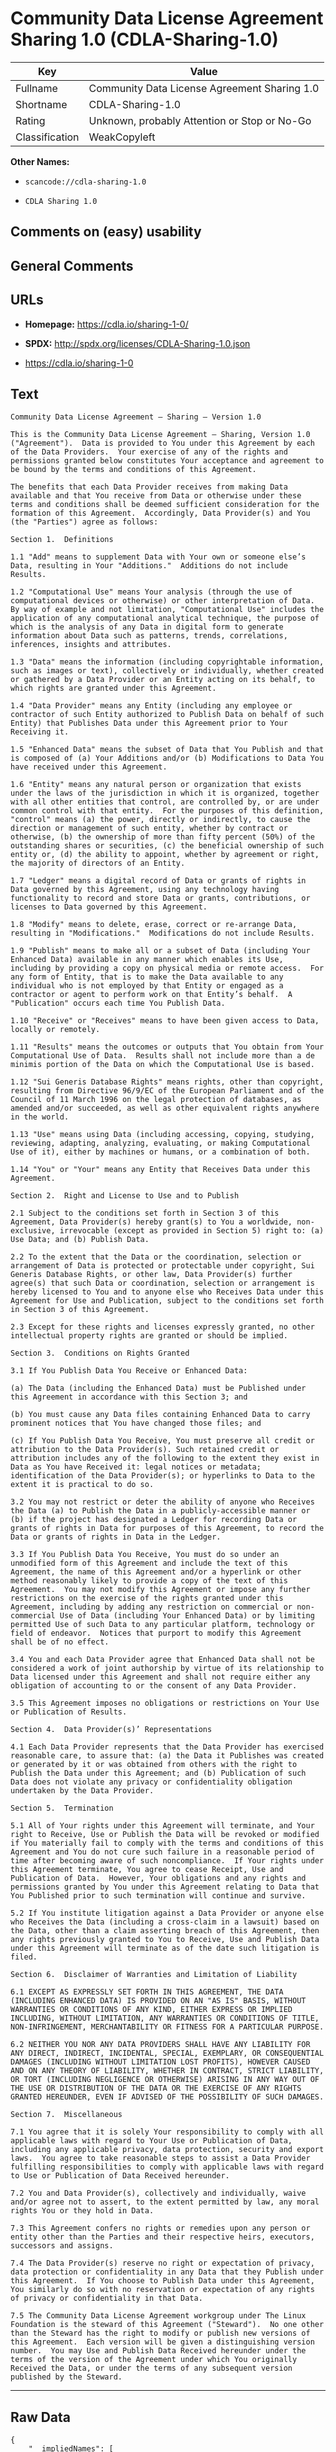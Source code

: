 * Community Data License Agreement Sharing 1.0 (CDLA-Sharing-1.0)

| Key              | Value                                          |
|------------------+------------------------------------------------|
| Fullname         | Community Data License Agreement Sharing 1.0   |
| Shortname        | CDLA-Sharing-1.0                               |
| Rating           | Unknown, probably Attention or Stop or No-Go   |
| Classification   | WeakCopyleft                                   |

*Other Names:*

- =scancode://cdla-sharing-1.0=

- =CDLA Sharing 1.0=

** Comments on (easy) usability

** General Comments

** URLs

- *Homepage:* https://cdla.io/sharing-1-0/

- *SPDX:* http://spdx.org/licenses/CDLA-Sharing-1.0.json

- https://cdla.io/sharing-1-0

** Text

#+BEGIN_EXAMPLE
  Community Data License Agreement – Sharing – Version 1.0

  This is the Community Data License Agreement – Sharing, Version 1.0 ("Agreement").  Data is provided to You under this Agreement by each of the Data Providers.  Your exercise of any of the rights and permissions granted below constitutes Your acceptance and agreement to be bound by the terms and conditions of this Agreement.

  The benefits that each Data Provider receives from making Data available and that You receive from Data or otherwise under these terms and conditions shall be deemed sufficient consideration for the formation of this Agreement.  Accordingly, Data Provider(s) and You (the "Parties") agree as follows:

  Section 1.  Definitions

  1.1 "Add" means to supplement Data with Your own or someone else’s Data, resulting in Your "Additions."  Additions do not include Results.

  1.2 "Computational Use" means Your analysis (through the use of computational devices or otherwise) or other interpretation of Data.  By way of example and not limitation, "Computational Use" includes the application of any computational analytical technique, the purpose of which is the analysis of any Data in digital form to generate information about Data such as patterns, trends, correlations, inferences, insights and attributes.

  1.3 "Data" means the information (including copyrightable information, such as images or text), collectively or individually, whether created or gathered by a Data Provider or an Entity acting on its behalf, to which rights are granted under this Agreement.

  1.4 "Data Provider" means any Entity (including any employee or contractor of such Entity authorized to Publish Data on behalf of such Entity) that Publishes Data under this Agreement prior to Your Receiving it.

  1.5 "Enhanced Data" means the subset of Data that You Publish and that is composed of (a) Your Additions and/or (b) Modifications to Data You have received under this Agreement.

  1.6 "Entity" means any natural person or organization that exists under the laws of the jurisdiction in which it is organized, together with all other entities that control, are controlled by, or are under common control with that entity.  For the purposes of this definition, "control" means (a) the power, directly or indirectly, to cause the direction or management of such entity, whether by contract or otherwise, (b) the ownership of more than fifty percent (50%) of the outstanding shares or securities, (c) the beneficial ownership of such entity or, (d) the ability to appoint, whether by agreement or right, the majority of directors of an Entity.

  1.7 "Ledger" means a digital record of Data or grants of rights in Data governed by this Agreement, using any technology having functionality to record and store Data or grants, contributions, or licenses to Data governed by this Agreement.

  1.8 "Modify" means to delete, erase, correct or re-arrange Data, resulting in "Modifications."  Modifications do not include Results.

  1.9 "Publish" means to make all or a subset of Data (including Your Enhanced Data) available in any manner which enables its Use, including by providing a copy on physical media or remote access.  For any form of Entity, that is to make the Data available to any individual who is not employed by that Entity or engaged as a contractor or agent to perform work on that Entity’s behalf.  A "Publication" occurs each time You Publish Data.

  1.10 "Receive" or "Receives" means to have been given access to Data, locally or remotely.

  1.11 "Results" means the outcomes or outputs that You obtain from Your Computational Use of Data.  Results shall not include more than a de minimis portion of the Data on which the Computational Use is based.

  1.12 "Sui Generis Database Rights" means rights, other than copyright, resulting from Directive 96/9/EC of the European Parliament and of the Council of 11 March 1996 on the legal protection of databases, as amended and/or succeeded, as well as other equivalent rights anywhere in the world.

  1.13 "Use" means using Data (including accessing, copying, studying, reviewing, adapting, analyzing, evaluating, or making Computational Use of it), either by machines or humans, or a combination of both.

  1.14 "You" or "Your" means any Entity that Receives Data under this Agreement.

  Section 2.  Right and License to Use and to Publish

  2.1 Subject to the conditions set forth in Section 3 of this Agreement, Data Provider(s) hereby grant(s) to You a worldwide, non-exclusive, irrevocable (except as provided in Section 5) right to: (a) Use Data; and (b) Publish Data.

  2.2 To the extent that the Data or the coordination, selection or arrangement of Data is protected or protectable under copyright, Sui Generis Database Rights, or other law, Data Provider(s) further agree(s) that such Data or coordination, selection or arrangement is hereby licensed to You and to anyone else who Receives Data under this Agreement for Use and Publication, subject to the conditions set forth in Section 3 of this Agreement.

  2.3 Except for these rights and licenses expressly granted, no other intellectual property rights are granted or should be implied.

  Section 3.  Conditions on Rights Granted

  3.1 If You Publish Data You Receive or Enhanced Data:

  (a) The Data (including the Enhanced Data) must be Published under this Agreement in accordance with this Section 3; and

  (b) You must cause any Data files containing Enhanced Data to carry prominent notices that You have changed those files; and

  (c) If You Publish Data You Receive, You must preserve all credit or attribution to the Data Provider(s). Such retained credit or attribution includes any of the following to the extent they exist in Data as You have Received it: legal notices or metadata; identification of the Data Provider(s); or hyperlinks to Data to the extent it is practical to do so.

  3.2 You may not restrict or deter the ability of anyone who Receives the Data (a) to Publish the Data in a publicly-accessible manner or (b) if the project has designated a Ledger for recording Data or grants of rights in Data for purposes of this Agreement, to record the Data or grants of rights in Data in the Ledger.

  3.3 If You Publish Data You Receive, You must do so under an unmodified form of this Agreement and include the text of this Agreement, the name of this Agreement and/or a hyperlink or other method reasonably likely to provide a copy of the text of this Agreement.  You may not modify this Agreement or impose any further restrictions on the exercise of the rights granted under this Agreement, including by adding any restriction on commercial or non-commercial Use of Data (including Your Enhanced Data) or by limiting permitted Use of such Data to any particular platform, technology or field of endeavor.  Notices that purport to modify this Agreement shall be of no effect.

  3.4 You and each Data Provider agree that Enhanced Data shall not be considered a work of joint authorship by virtue of its relationship to Data licensed under this Agreement and shall not require either any obligation of accounting to or the consent of any Data Provider.

  3.5 This Agreement imposes no obligations or restrictions on Your Use or Publication of Results.

  Section 4.  Data Provider(s)’ Representations

  4.1 Each Data Provider represents that the Data Provider has exercised reasonable care, to assure that: (a) the Data it Publishes was created or generated by it or was obtained from others with the right to Publish the Data under this Agreement; and (b) Publication of such Data does not violate any privacy or confidentiality obligation undertaken by the Data Provider.

  Section 5.  Termination

  5.1 All of Your rights under this Agreement will terminate, and Your right to Receive, Use or Publish the Data will be revoked or modified if You materially fail to comply with the terms and conditions of this Agreement and You do not cure such failure in a reasonable period of time after becoming aware of such noncompliance.  If Your rights under this Agreement terminate, You agree to cease Receipt, Use and Publication of Data.  However, Your obligations and any rights and permissions granted by You under this Agreement relating to Data that You Published prior to such termination will continue and survive.

  5.2 If You institute litigation against a Data Provider or anyone else who Receives the Data (including a cross-claim in a lawsuit) based on the Data, other than a claim asserting breach of this Agreement, then any rights previously granted to You to Receive, Use and Publish Data under this Agreement will terminate as of the date such litigation is filed.

  Section 6.  Disclaimer of Warranties and Limitation of Liability

  6.1 EXCEPT AS EXPRESSLY SET FORTH IN THIS AGREEMENT, THE DATA (INCLUDING ENHANCED DATA) IS PROVIDED ON AN "AS IS" BASIS, WITHOUT WARRANTIES OR CONDITIONS OF ANY KIND, EITHER EXPRESS OR IMPLIED INCLUDING, WITHOUT LIMITATION, ANY WARRANTIES OR CONDITIONS OF TITLE, NON-INFRINGEMENT, MERCHANTABILITY OR FITNESS FOR A PARTICULAR PURPOSE.

  6.2 NEITHER YOU NOR ANY DATA PROVIDERS SHALL HAVE ANY LIABILITY FOR ANY DIRECT, INDIRECT, INCIDENTAL, SPECIAL, EXEMPLARY, OR CONSEQUENTIAL DAMAGES (INCLUDING WITHOUT LIMITATION LOST PROFITS), HOWEVER CAUSED AND ON ANY THEORY OF LIABILITY, WHETHER IN CONTRACT, STRICT LIABILITY, OR TORT (INCLUDING NEGLIGENCE OR OTHERWISE) ARISING IN ANY WAY OUT OF THE USE OR DISTRIBUTION OF THE DATA OR THE EXERCISE OF ANY RIGHTS GRANTED HEREUNDER, EVEN IF ADVISED OF THE POSSIBILITY OF SUCH DAMAGES.

  Section 7.  Miscellaneous

  7.1 You agree that it is solely Your responsibility to comply with all applicable laws with regard to Your Use or Publication of Data, including any applicable privacy, data protection, security and export laws.  You agree to take reasonable steps to assist a Data Provider fulfilling responsibilities to comply with applicable laws with regard to Use or Publication of Data Received hereunder.

  7.2 You and Data Provider(s), collectively and individually, waive and/or agree not to assert, to the extent permitted by law, any moral rights You or they hold in Data.

  7.3 This Agreement confers no rights or remedies upon any person or entity other than the Parties and their respective heirs, executors, successors and assigns.

  7.4 The Data Provider(s) reserve no right or expectation of privacy, data protection or confidentiality in any Data that they Publish under this Agreement.  If You choose to Publish Data under this Agreement, You similarly do so with no reservation or expectation of any rights of privacy or confidentiality in that Data.

  7.5 The Community Data License Agreement workgroup under The Linux Foundation is the steward of this Agreement ("Steward").  No one other than the Steward has the right to modify or publish new versions of this Agreement.  Each version will be given a distinguishing version number.  You may Use and Publish Data Received hereunder under the terms of the version of the Agreement under which You originally Received the Data, or under the terms of any subsequent version published by the Steward.
#+END_EXAMPLE

--------------

** Raw Data

#+BEGIN_EXAMPLE
  {
      "__impliedNames": [
          "CDLA-Sharing-1.0",
          "Community Data License Agreement Sharing 1.0",
          "scancode://cdla-sharing-1.0",
          "CDLA Sharing 1.0"
      ],
      "__impliedId": "CDLA-Sharing-1.0",
      "facts": {
          "SPDX": {
              "isSPDXLicenseDeprecated": false,
              "spdxFullName": "Community Data License Agreement Sharing 1.0",
              "spdxDetailsURL": "http://spdx.org/licenses/CDLA-Sharing-1.0.json",
              "_sourceURL": "https://spdx.org/licenses/CDLA-Sharing-1.0.html",
              "spdxLicIsOSIApproved": false,
              "spdxSeeAlso": [
                  "https://cdla.io/sharing-1-0"
              ],
              "_implications": {
                  "__impliedNames": [
                      "CDLA-Sharing-1.0",
                      "Community Data License Agreement Sharing 1.0"
                  ],
                  "__impliedId": "CDLA-Sharing-1.0",
                  "__isOsiApproved": false,
                  "__impliedURLs": [
                      [
                          "SPDX",
                          "http://spdx.org/licenses/CDLA-Sharing-1.0.json"
                      ],
                      [
                          null,
                          "https://cdla.io/sharing-1-0"
                      ]
                  ]
              },
              "spdxLicenseId": "CDLA-Sharing-1.0"
          },
          "Scancode": {
              "otherUrls": [
                  "https://cdla.io/sharing-1-0"
              ],
              "homepageUrl": "https://cdla.io/sharing-1-0/",
              "shortName": "CDLA Sharing 1.0",
              "textUrls": null,
              "text": "Community Data License Agreement Ã¢ÂÂ Sharing Ã¢ÂÂ Version 1.0\n\nThis is the Community Data License Agreement Ã¢ÂÂ Sharing, Version 1.0 (\"Agreement\").  Data is provided to You under this Agreement by each of the Data Providers.  Your exercise of any of the rights and permissions granted below constitutes Your acceptance and agreement to be bound by the terms and conditions of this Agreement.\n\nThe benefits that each Data Provider receives from making Data available and that You receive from Data or otherwise under these terms and conditions shall be deemed sufficient consideration for the formation of this Agreement.  Accordingly, Data Provider(s) and You (the \"Parties\") agree as follows:\n\nSection 1.  Definitions\n\n1.1 \"Add\" means to supplement Data with Your own or someone elseÃ¢ÂÂs Data, resulting in Your \"Additions.\"  Additions do not include Results.\n\n1.2 \"Computational Use\" means Your analysis (through the use of computational devices or otherwise) or other interpretation of Data.  By way of example and not limitation, \"Computational Use\" includes the application of any computational analytical technique, the purpose of which is the analysis of any Data in digital form to generate information about Data such as patterns, trends, correlations, inferences, insights and attributes.\n\n1.3 \"Data\" means the information (including copyrightable information, such as images or text), collectively or individually, whether created or gathered by a Data Provider or an Entity acting on its behalf, to which rights are granted under this Agreement.\n\n1.4 \"Data Provider\" means any Entity (including any employee or contractor of such Entity authorized to Publish Data on behalf of such Entity) that Publishes Data under this Agreement prior to Your Receiving it.\n\n1.5 \"Enhanced Data\" means the subset of Data that You Publish and that is composed of (a) Your Additions and/or (b) Modifications to Data You have received under this Agreement.\n\n1.6 \"Entity\" means any natural person or organization that exists under the laws of the jurisdiction in which it is organized, together with all other entities that control, are controlled by, or are under common control with that entity.  For the purposes of this definition, \"control\" means (a) the power, directly or indirectly, to cause the direction or management of such entity, whether by contract or otherwise, (b) the ownership of more than fifty percent (50%) of the outstanding shares or securities, (c) the beneficial ownership of such entity or, (d) the ability to appoint, whether by agreement or right, the majority of directors of an Entity.\n\n1.7 \"Ledger\" means a digital record of Data or grants of rights in Data governed by this Agreement, using any technology having functionality to record and store Data or grants, contributions, or licenses to Data governed by this Agreement.\n\n1.8 \"Modify\" means to delete, erase, correct or re-arrange Data, resulting in \"Modifications.\"  Modifications do not include Results.\n\n1.9 \"Publish\" means to make all or a subset of Data (including Your Enhanced Data) available in any manner which enables its Use, including by providing a copy on physical media or remote access.  For any form of Entity, that is to make the Data available to any individual who is not employed by that Entity or engaged as a contractor or agent to perform work on that EntityÃ¢ÂÂs behalf.  A \"Publication\" occurs each time You Publish Data.\n\n1.10 \"Receive\" or \"Receives\" means to have been given access to Data, locally or remotely.\n\n1.11 \"Results\" means the outcomes or outputs that You obtain from Your Computational Use of Data.  Results shall not include more than a de minimis portion of the Data on which the Computational Use is based.\n\n1.12 \"Sui Generis Database Rights\" means rights, other than copyright, resulting from Directive 96/9/EC of the European Parliament and of the Council of 11 March 1996 on the legal protection of databases, as amended and/or succeeded, as well as other equivalent rights anywhere in the world.\n\n1.13 \"Use\" means using Data (including accessing, copying, studying, reviewing, adapting, analyzing, evaluating, or making Computational Use of it), either by machines or humans, or a combination of both.\n\n1.14 \"You\" or \"Your\" means any Entity that Receives Data under this Agreement.\n\nSection 2.  Right and License to Use and to Publish\n\n2.1 Subject to the conditions set forth in Section 3 of this Agreement, Data Provider(s) hereby grant(s) to You a worldwide, non-exclusive, irrevocable (except as provided in Section 5) right to: (a) Use Data; and (b) Publish Data.\n\n2.2 To the extent that the Data or the coordination, selection or arrangement of Data is protected or protectable under copyright, Sui Generis Database Rights, or other law, Data Provider(s) further agree(s) that such Data or coordination, selection or arrangement is hereby licensed to You and to anyone else who Receives Data under this Agreement for Use and Publication, subject to the conditions set forth in Section 3 of this Agreement.\n\n2.3 Except for these rights and licenses expressly granted, no other intellectual property rights are granted or should be implied.\n\nSection 3.  Conditions on Rights Granted\n\n3.1 If You Publish Data You Receive or Enhanced Data:\n\n(a) The Data (including the Enhanced Data) must be Published under this Agreement in accordance with this Section 3; and\n\n(b) You must cause any Data files containing Enhanced Data to carry prominent notices that You have changed those files; and\n\n(c) If You Publish Data You Receive, You must preserve all credit or attribution to the Data Provider(s). Such retained credit or attribution includes any of the following to the extent they exist in Data as You have Received it: legal notices or metadata; identification of the Data Provider(s); or hyperlinks to Data to the extent it is practical to do so.\n\n3.2 You may not restrict or deter the ability of anyone who Receives the Data (a) to Publish the Data in a publicly-accessible manner or (b) if the project has designated a Ledger for recording Data or grants of rights in Data for purposes of this Agreement, to record the Data or grants of rights in Data in the Ledger.\n\n3.3 If You Publish Data You Receive, You must do so under an unmodified form of this Agreement and include the text of this Agreement, the name of this Agreement and/or a hyperlink or other method reasonably likely to provide a copy of the text of this Agreement.  You may not modify this Agreement or impose any further restrictions on the exercise of the rights granted under this Agreement, including by adding any restriction on commercial or non-commercial Use of Data (including Your Enhanced Data) or by limiting permitted Use of such Data to any particular platform, technology or field of endeavor.  Notices that purport to modify this Agreement shall be of no effect.\n\n3.4 You and each Data Provider agree that Enhanced Data shall not be considered a work of joint authorship by virtue of its relationship to Data licensed under this Agreement and shall not require either any obligation of accounting to or the consent of any Data Provider.\n\n3.5 This Agreement imposes no obligations or restrictions on Your Use or Publication of Results.\n\nSection 4.  Data Provider(s)Ã¢ÂÂ Representations\n\n4.1 Each Data Provider represents that the Data Provider has exercised reasonable care, to assure that: (a) the Data it Publishes was created or generated by it or was obtained from others with the right to Publish the Data under this Agreement; and (b) Publication of such Data does not violate any privacy or confidentiality obligation undertaken by the Data Provider.\n\nSection 5.  Termination\n\n5.1 All of Your rights under this Agreement will terminate, and Your right to Receive, Use or Publish the Data will be revoked or modified if You materially fail to comply with the terms and conditions of this Agreement and You do not cure such failure in a reasonable period of time after becoming aware of such noncompliance.  If Your rights under this Agreement terminate, You agree to cease Receipt, Use and Publication of Data.  However, Your obligations and any rights and permissions granted by You under this Agreement relating to Data that You Published prior to such termination will continue and survive.\n\n5.2 If You institute litigation against a Data Provider or anyone else who Receives the Data (including a cross-claim in a lawsuit) based on the Data, other than a claim asserting breach of this Agreement, then any rights previously granted to You to Receive, Use and Publish Data under this Agreement will terminate as of the date such litigation is filed.\n\nSection 6.  Disclaimer of Warranties and Limitation of Liability\n\n6.1 EXCEPT AS EXPRESSLY SET FORTH IN THIS AGREEMENT, THE DATA (INCLUDING ENHANCED DATA) IS PROVIDED ON AN \"AS IS\" BASIS, WITHOUT WARRANTIES OR CONDITIONS OF ANY KIND, EITHER EXPRESS OR IMPLIED INCLUDING, WITHOUT LIMITATION, ANY WARRANTIES OR CONDITIONS OF TITLE, NON-INFRINGEMENT, MERCHANTABILITY OR FITNESS FOR A PARTICULAR PURPOSE.\n\n6.2 NEITHER YOU NOR ANY DATA PROVIDERS SHALL HAVE ANY LIABILITY FOR ANY DIRECT, INDIRECT, INCIDENTAL, SPECIAL, EXEMPLARY, OR CONSEQUENTIAL DAMAGES (INCLUDING WITHOUT LIMITATION LOST PROFITS), HOWEVER CAUSED AND ON ANY THEORY OF LIABILITY, WHETHER IN CONTRACT, STRICT LIABILITY, OR TORT (INCLUDING NEGLIGENCE OR OTHERWISE) ARISING IN ANY WAY OUT OF THE USE OR DISTRIBUTION OF THE DATA OR THE EXERCISE OF ANY RIGHTS GRANTED HEREUNDER, EVEN IF ADVISED OF THE POSSIBILITY OF SUCH DAMAGES.\n\nSection 7.  Miscellaneous\n\n7.1 You agree that it is solely Your responsibility to comply with all applicable laws with regard to Your Use or Publication of Data, including any applicable privacy, data protection, security and export laws.  You agree to take reasonable steps to assist a Data Provider fulfilling responsibilities to comply with applicable laws with regard to Use or Publication of Data Received hereunder.\n\n7.2 You and Data Provider(s), collectively and individually, waive and/or agree not to assert, to the extent permitted by law, any moral rights You or they hold in Data.\n\n7.3 This Agreement confers no rights or remedies upon any person or entity other than the Parties and their respective heirs, executors, successors and assigns.\n\n7.4 The Data Provider(s) reserve no right or expectation of privacy, data protection or confidentiality in any Data that they Publish under this Agreement.  If You choose to Publish Data under this Agreement, You similarly do so with no reservation or expectation of any rights of privacy or confidentiality in that Data.\n\n7.5 The Community Data License Agreement workgroup under The Linux Foundation is the steward of this Agreement (\"Steward\").  No one other than the Steward has the right to modify or publish new versions of this Agreement.  Each version will be given a distinguishing version number.  You may Use and Publish Data Received hereunder under the terms of the version of the Agreement under which You originally Received the Data, or under the terms of any subsequent version published by the Steward.",
              "category": "Copyleft Limited",
              "osiUrl": null,
              "owner": "Linux Foundation",
              "_sourceURL": "https://github.com/nexB/scancode-toolkit/blob/develop/src/licensedcode/data/licenses/cdla-sharing-1.0.yml",
              "key": "cdla-sharing-1.0",
              "name": "Community Data License Agreement Sharing 1.0",
              "spdxId": "CDLA-Sharing-1.0",
              "notes": null,
              "_implications": {
                  "__impliedNames": [
                      "scancode://cdla-sharing-1.0",
                      "CDLA Sharing 1.0",
                      "CDLA-Sharing-1.0"
                  ],
                  "__impliedId": "CDLA-Sharing-1.0",
                  "__impliedCopyleft": [
                      [
                          "Scancode",
                          "WeakCopyleft"
                      ]
                  ],
                  "__calculatedCopyleft": "WeakCopyleft",
                  "__impliedText": "Community Data License Agreement â Sharing â Version 1.0\n\nThis is the Community Data License Agreement â Sharing, Version 1.0 (\"Agreement\").  Data is provided to You under this Agreement by each of the Data Providers.  Your exercise of any of the rights and permissions granted below constitutes Your acceptance and agreement to be bound by the terms and conditions of this Agreement.\n\nThe benefits that each Data Provider receives from making Data available and that You receive from Data or otherwise under these terms and conditions shall be deemed sufficient consideration for the formation of this Agreement.  Accordingly, Data Provider(s) and You (the \"Parties\") agree as follows:\n\nSection 1.  Definitions\n\n1.1 \"Add\" means to supplement Data with Your own or someone elseâs Data, resulting in Your \"Additions.\"  Additions do not include Results.\n\n1.2 \"Computational Use\" means Your analysis (through the use of computational devices or otherwise) or other interpretation of Data.  By way of example and not limitation, \"Computational Use\" includes the application of any computational analytical technique, the purpose of which is the analysis of any Data in digital form to generate information about Data such as patterns, trends, correlations, inferences, insights and attributes.\n\n1.3 \"Data\" means the information (including copyrightable information, such as images or text), collectively or individually, whether created or gathered by a Data Provider or an Entity acting on its behalf, to which rights are granted under this Agreement.\n\n1.4 \"Data Provider\" means any Entity (including any employee or contractor of such Entity authorized to Publish Data on behalf of such Entity) that Publishes Data under this Agreement prior to Your Receiving it.\n\n1.5 \"Enhanced Data\" means the subset of Data that You Publish and that is composed of (a) Your Additions and/or (b) Modifications to Data You have received under this Agreement.\n\n1.6 \"Entity\" means any natural person or organization that exists under the laws of the jurisdiction in which it is organized, together with all other entities that control, are controlled by, or are under common control with that entity.  For the purposes of this definition, \"control\" means (a) the power, directly or indirectly, to cause the direction or management of such entity, whether by contract or otherwise, (b) the ownership of more than fifty percent (50%) of the outstanding shares or securities, (c) the beneficial ownership of such entity or, (d) the ability to appoint, whether by agreement or right, the majority of directors of an Entity.\n\n1.7 \"Ledger\" means a digital record of Data or grants of rights in Data governed by this Agreement, using any technology having functionality to record and store Data or grants, contributions, or licenses to Data governed by this Agreement.\n\n1.8 \"Modify\" means to delete, erase, correct or re-arrange Data, resulting in \"Modifications.\"  Modifications do not include Results.\n\n1.9 \"Publish\" means to make all or a subset of Data (including Your Enhanced Data) available in any manner which enables its Use, including by providing a copy on physical media or remote access.  For any form of Entity, that is to make the Data available to any individual who is not employed by that Entity or engaged as a contractor or agent to perform work on that Entityâs behalf.  A \"Publication\" occurs each time You Publish Data.\n\n1.10 \"Receive\" or \"Receives\" means to have been given access to Data, locally or remotely.\n\n1.11 \"Results\" means the outcomes or outputs that You obtain from Your Computational Use of Data.  Results shall not include more than a de minimis portion of the Data on which the Computational Use is based.\n\n1.12 \"Sui Generis Database Rights\" means rights, other than copyright, resulting from Directive 96/9/EC of the European Parliament and of the Council of 11 March 1996 on the legal protection of databases, as amended and/or succeeded, as well as other equivalent rights anywhere in the world.\n\n1.13 \"Use\" means using Data (including accessing, copying, studying, reviewing, adapting, analyzing, evaluating, or making Computational Use of it), either by machines or humans, or a combination of both.\n\n1.14 \"You\" or \"Your\" means any Entity that Receives Data under this Agreement.\n\nSection 2.  Right and License to Use and to Publish\n\n2.1 Subject to the conditions set forth in Section 3 of this Agreement, Data Provider(s) hereby grant(s) to You a worldwide, non-exclusive, irrevocable (except as provided in Section 5) right to: (a) Use Data; and (b) Publish Data.\n\n2.2 To the extent that the Data or the coordination, selection or arrangement of Data is protected or protectable under copyright, Sui Generis Database Rights, or other law, Data Provider(s) further agree(s) that such Data or coordination, selection or arrangement is hereby licensed to You and to anyone else who Receives Data under this Agreement for Use and Publication, subject to the conditions set forth in Section 3 of this Agreement.\n\n2.3 Except for these rights and licenses expressly granted, no other intellectual property rights are granted or should be implied.\n\nSection 3.  Conditions on Rights Granted\n\n3.1 If You Publish Data You Receive or Enhanced Data:\n\n(a) The Data (including the Enhanced Data) must be Published under this Agreement in accordance with this Section 3; and\n\n(b) You must cause any Data files containing Enhanced Data to carry prominent notices that You have changed those files; and\n\n(c) If You Publish Data You Receive, You must preserve all credit or attribution to the Data Provider(s). Such retained credit or attribution includes any of the following to the extent they exist in Data as You have Received it: legal notices or metadata; identification of the Data Provider(s); or hyperlinks to Data to the extent it is practical to do so.\n\n3.2 You may not restrict or deter the ability of anyone who Receives the Data (a) to Publish the Data in a publicly-accessible manner or (b) if the project has designated a Ledger for recording Data or grants of rights in Data for purposes of this Agreement, to record the Data or grants of rights in Data in the Ledger.\n\n3.3 If You Publish Data You Receive, You must do so under an unmodified form of this Agreement and include the text of this Agreement, the name of this Agreement and/or a hyperlink or other method reasonably likely to provide a copy of the text of this Agreement.  You may not modify this Agreement or impose any further restrictions on the exercise of the rights granted under this Agreement, including by adding any restriction on commercial or non-commercial Use of Data (including Your Enhanced Data) or by limiting permitted Use of such Data to any particular platform, technology or field of endeavor.  Notices that purport to modify this Agreement shall be of no effect.\n\n3.4 You and each Data Provider agree that Enhanced Data shall not be considered a work of joint authorship by virtue of its relationship to Data licensed under this Agreement and shall not require either any obligation of accounting to or the consent of any Data Provider.\n\n3.5 This Agreement imposes no obligations or restrictions on Your Use or Publication of Results.\n\nSection 4.  Data Provider(s)â Representations\n\n4.1 Each Data Provider represents that the Data Provider has exercised reasonable care, to assure that: (a) the Data it Publishes was created or generated by it or was obtained from others with the right to Publish the Data under this Agreement; and (b) Publication of such Data does not violate any privacy or confidentiality obligation undertaken by the Data Provider.\n\nSection 5.  Termination\n\n5.1 All of Your rights under this Agreement will terminate, and Your right to Receive, Use or Publish the Data will be revoked or modified if You materially fail to comply with the terms and conditions of this Agreement and You do not cure such failure in a reasonable period of time after becoming aware of such noncompliance.  If Your rights under this Agreement terminate, You agree to cease Receipt, Use and Publication of Data.  However, Your obligations and any rights and permissions granted by You under this Agreement relating to Data that You Published prior to such termination will continue and survive.\n\n5.2 If You institute litigation against a Data Provider or anyone else who Receives the Data (including a cross-claim in a lawsuit) based on the Data, other than a claim asserting breach of this Agreement, then any rights previously granted to You to Receive, Use and Publish Data under this Agreement will terminate as of the date such litigation is filed.\n\nSection 6.  Disclaimer of Warranties and Limitation of Liability\n\n6.1 EXCEPT AS EXPRESSLY SET FORTH IN THIS AGREEMENT, THE DATA (INCLUDING ENHANCED DATA) IS PROVIDED ON AN \"AS IS\" BASIS, WITHOUT WARRANTIES OR CONDITIONS OF ANY KIND, EITHER EXPRESS OR IMPLIED INCLUDING, WITHOUT LIMITATION, ANY WARRANTIES OR CONDITIONS OF TITLE, NON-INFRINGEMENT, MERCHANTABILITY OR FITNESS FOR A PARTICULAR PURPOSE.\n\n6.2 NEITHER YOU NOR ANY DATA PROVIDERS SHALL HAVE ANY LIABILITY FOR ANY DIRECT, INDIRECT, INCIDENTAL, SPECIAL, EXEMPLARY, OR CONSEQUENTIAL DAMAGES (INCLUDING WITHOUT LIMITATION LOST PROFITS), HOWEVER CAUSED AND ON ANY THEORY OF LIABILITY, WHETHER IN CONTRACT, STRICT LIABILITY, OR TORT (INCLUDING NEGLIGENCE OR OTHERWISE) ARISING IN ANY WAY OUT OF THE USE OR DISTRIBUTION OF THE DATA OR THE EXERCISE OF ANY RIGHTS GRANTED HEREUNDER, EVEN IF ADVISED OF THE POSSIBILITY OF SUCH DAMAGES.\n\nSection 7.  Miscellaneous\n\n7.1 You agree that it is solely Your responsibility to comply with all applicable laws with regard to Your Use or Publication of Data, including any applicable privacy, data protection, security and export laws.  You agree to take reasonable steps to assist a Data Provider fulfilling responsibilities to comply with applicable laws with regard to Use or Publication of Data Received hereunder.\n\n7.2 You and Data Provider(s), collectively and individually, waive and/or agree not to assert, to the extent permitted by law, any moral rights You or they hold in Data.\n\n7.3 This Agreement confers no rights or remedies upon any person or entity other than the Parties and their respective heirs, executors, successors and assigns.\n\n7.4 The Data Provider(s) reserve no right or expectation of privacy, data protection or confidentiality in any Data that they Publish under this Agreement.  If You choose to Publish Data under this Agreement, You similarly do so with no reservation or expectation of any rights of privacy or confidentiality in that Data.\n\n7.5 The Community Data License Agreement workgroup under The Linux Foundation is the steward of this Agreement (\"Steward\").  No one other than the Steward has the right to modify or publish new versions of this Agreement.  Each version will be given a distinguishing version number.  You may Use and Publish Data Received hereunder under the terms of the version of the Agreement under which You originally Received the Data, or under the terms of any subsequent version published by the Steward.",
                  "__impliedURLs": [
                      [
                          "Homepage",
                          "https://cdla.io/sharing-1-0/"
                      ],
                      [
                          null,
                          "https://cdla.io/sharing-1-0"
                      ]
                  ]
              }
          }
      },
      "__impliedCopyleft": [
          [
              "Scancode",
              "WeakCopyleft"
          ]
      ],
      "__calculatedCopyleft": "WeakCopyleft",
      "__isOsiApproved": false,
      "__impliedText": "Community Data License Agreement â Sharing â Version 1.0\n\nThis is the Community Data License Agreement â Sharing, Version 1.0 (\"Agreement\").  Data is provided to You under this Agreement by each of the Data Providers.  Your exercise of any of the rights and permissions granted below constitutes Your acceptance and agreement to be bound by the terms and conditions of this Agreement.\n\nThe benefits that each Data Provider receives from making Data available and that You receive from Data or otherwise under these terms and conditions shall be deemed sufficient consideration for the formation of this Agreement.  Accordingly, Data Provider(s) and You (the \"Parties\") agree as follows:\n\nSection 1.  Definitions\n\n1.1 \"Add\" means to supplement Data with Your own or someone elseâs Data, resulting in Your \"Additions.\"  Additions do not include Results.\n\n1.2 \"Computational Use\" means Your analysis (through the use of computational devices or otherwise) or other interpretation of Data.  By way of example and not limitation, \"Computational Use\" includes the application of any computational analytical technique, the purpose of which is the analysis of any Data in digital form to generate information about Data such as patterns, trends, correlations, inferences, insights and attributes.\n\n1.3 \"Data\" means the information (including copyrightable information, such as images or text), collectively or individually, whether created or gathered by a Data Provider or an Entity acting on its behalf, to which rights are granted under this Agreement.\n\n1.4 \"Data Provider\" means any Entity (including any employee or contractor of such Entity authorized to Publish Data on behalf of such Entity) that Publishes Data under this Agreement prior to Your Receiving it.\n\n1.5 \"Enhanced Data\" means the subset of Data that You Publish and that is composed of (a) Your Additions and/or (b) Modifications to Data You have received under this Agreement.\n\n1.6 \"Entity\" means any natural person or organization that exists under the laws of the jurisdiction in which it is organized, together with all other entities that control, are controlled by, or are under common control with that entity.  For the purposes of this definition, \"control\" means (a) the power, directly or indirectly, to cause the direction or management of such entity, whether by contract or otherwise, (b) the ownership of more than fifty percent (50%) of the outstanding shares or securities, (c) the beneficial ownership of such entity or, (d) the ability to appoint, whether by agreement or right, the majority of directors of an Entity.\n\n1.7 \"Ledger\" means a digital record of Data or grants of rights in Data governed by this Agreement, using any technology having functionality to record and store Data or grants, contributions, or licenses to Data governed by this Agreement.\n\n1.8 \"Modify\" means to delete, erase, correct or re-arrange Data, resulting in \"Modifications.\"  Modifications do not include Results.\n\n1.9 \"Publish\" means to make all or a subset of Data (including Your Enhanced Data) available in any manner which enables its Use, including by providing a copy on physical media or remote access.  For any form of Entity, that is to make the Data available to any individual who is not employed by that Entity or engaged as a contractor or agent to perform work on that Entityâs behalf.  A \"Publication\" occurs each time You Publish Data.\n\n1.10 \"Receive\" or \"Receives\" means to have been given access to Data, locally or remotely.\n\n1.11 \"Results\" means the outcomes or outputs that You obtain from Your Computational Use of Data.  Results shall not include more than a de minimis portion of the Data on which the Computational Use is based.\n\n1.12 \"Sui Generis Database Rights\" means rights, other than copyright, resulting from Directive 96/9/EC of the European Parliament and of the Council of 11 March 1996 on the legal protection of databases, as amended and/or succeeded, as well as other equivalent rights anywhere in the world.\n\n1.13 \"Use\" means using Data (including accessing, copying, studying, reviewing, adapting, analyzing, evaluating, or making Computational Use of it), either by machines or humans, or a combination of both.\n\n1.14 \"You\" or \"Your\" means any Entity that Receives Data under this Agreement.\n\nSection 2.  Right and License to Use and to Publish\n\n2.1 Subject to the conditions set forth in Section 3 of this Agreement, Data Provider(s) hereby grant(s) to You a worldwide, non-exclusive, irrevocable (except as provided in Section 5) right to: (a) Use Data; and (b) Publish Data.\n\n2.2 To the extent that the Data or the coordination, selection or arrangement of Data is protected or protectable under copyright, Sui Generis Database Rights, or other law, Data Provider(s) further agree(s) that such Data or coordination, selection or arrangement is hereby licensed to You and to anyone else who Receives Data under this Agreement for Use and Publication, subject to the conditions set forth in Section 3 of this Agreement.\n\n2.3 Except for these rights and licenses expressly granted, no other intellectual property rights are granted or should be implied.\n\nSection 3.  Conditions on Rights Granted\n\n3.1 If You Publish Data You Receive or Enhanced Data:\n\n(a) The Data (including the Enhanced Data) must be Published under this Agreement in accordance with this Section 3; and\n\n(b) You must cause any Data files containing Enhanced Data to carry prominent notices that You have changed those files; and\n\n(c) If You Publish Data You Receive, You must preserve all credit or attribution to the Data Provider(s). Such retained credit or attribution includes any of the following to the extent they exist in Data as You have Received it: legal notices or metadata; identification of the Data Provider(s); or hyperlinks to Data to the extent it is practical to do so.\n\n3.2 You may not restrict or deter the ability of anyone who Receives the Data (a) to Publish the Data in a publicly-accessible manner or (b) if the project has designated a Ledger for recording Data or grants of rights in Data for purposes of this Agreement, to record the Data or grants of rights in Data in the Ledger.\n\n3.3 If You Publish Data You Receive, You must do so under an unmodified form of this Agreement and include the text of this Agreement, the name of this Agreement and/or a hyperlink or other method reasonably likely to provide a copy of the text of this Agreement.  You may not modify this Agreement or impose any further restrictions on the exercise of the rights granted under this Agreement, including by adding any restriction on commercial or non-commercial Use of Data (including Your Enhanced Data) or by limiting permitted Use of such Data to any particular platform, technology or field of endeavor.  Notices that purport to modify this Agreement shall be of no effect.\n\n3.4 You and each Data Provider agree that Enhanced Data shall not be considered a work of joint authorship by virtue of its relationship to Data licensed under this Agreement and shall not require either any obligation of accounting to or the consent of any Data Provider.\n\n3.5 This Agreement imposes no obligations or restrictions on Your Use or Publication of Results.\n\nSection 4.  Data Provider(s)â Representations\n\n4.1 Each Data Provider represents that the Data Provider has exercised reasonable care, to assure that: (a) the Data it Publishes was created or generated by it or was obtained from others with the right to Publish the Data under this Agreement; and (b) Publication of such Data does not violate any privacy or confidentiality obligation undertaken by the Data Provider.\n\nSection 5.  Termination\n\n5.1 All of Your rights under this Agreement will terminate, and Your right to Receive, Use or Publish the Data will be revoked or modified if You materially fail to comply with the terms and conditions of this Agreement and You do not cure such failure in a reasonable period of time after becoming aware of such noncompliance.  If Your rights under this Agreement terminate, You agree to cease Receipt, Use and Publication of Data.  However, Your obligations and any rights and permissions granted by You under this Agreement relating to Data that You Published prior to such termination will continue and survive.\n\n5.2 If You institute litigation against a Data Provider or anyone else who Receives the Data (including a cross-claim in a lawsuit) based on the Data, other than a claim asserting breach of this Agreement, then any rights previously granted to You to Receive, Use and Publish Data under this Agreement will terminate as of the date such litigation is filed.\n\nSection 6.  Disclaimer of Warranties and Limitation of Liability\n\n6.1 EXCEPT AS EXPRESSLY SET FORTH IN THIS AGREEMENT, THE DATA (INCLUDING ENHANCED DATA) IS PROVIDED ON AN \"AS IS\" BASIS, WITHOUT WARRANTIES OR CONDITIONS OF ANY KIND, EITHER EXPRESS OR IMPLIED INCLUDING, WITHOUT LIMITATION, ANY WARRANTIES OR CONDITIONS OF TITLE, NON-INFRINGEMENT, MERCHANTABILITY OR FITNESS FOR A PARTICULAR PURPOSE.\n\n6.2 NEITHER YOU NOR ANY DATA PROVIDERS SHALL HAVE ANY LIABILITY FOR ANY DIRECT, INDIRECT, INCIDENTAL, SPECIAL, EXEMPLARY, OR CONSEQUENTIAL DAMAGES (INCLUDING WITHOUT LIMITATION LOST PROFITS), HOWEVER CAUSED AND ON ANY THEORY OF LIABILITY, WHETHER IN CONTRACT, STRICT LIABILITY, OR TORT (INCLUDING NEGLIGENCE OR OTHERWISE) ARISING IN ANY WAY OUT OF THE USE OR DISTRIBUTION OF THE DATA OR THE EXERCISE OF ANY RIGHTS GRANTED HEREUNDER, EVEN IF ADVISED OF THE POSSIBILITY OF SUCH DAMAGES.\n\nSection 7.  Miscellaneous\n\n7.1 You agree that it is solely Your responsibility to comply with all applicable laws with regard to Your Use or Publication of Data, including any applicable privacy, data protection, security and export laws.  You agree to take reasonable steps to assist a Data Provider fulfilling responsibilities to comply with applicable laws with regard to Use or Publication of Data Received hereunder.\n\n7.2 You and Data Provider(s), collectively and individually, waive and/or agree not to assert, to the extent permitted by law, any moral rights You or they hold in Data.\n\n7.3 This Agreement confers no rights or remedies upon any person or entity other than the Parties and their respective heirs, executors, successors and assigns.\n\n7.4 The Data Provider(s) reserve no right or expectation of privacy, data protection or confidentiality in any Data that they Publish under this Agreement.  If You choose to Publish Data under this Agreement, You similarly do so with no reservation or expectation of any rights of privacy or confidentiality in that Data.\n\n7.5 The Community Data License Agreement workgroup under The Linux Foundation is the steward of this Agreement (\"Steward\").  No one other than the Steward has the right to modify or publish new versions of this Agreement.  Each version will be given a distinguishing version number.  You may Use and Publish Data Received hereunder under the terms of the version of the Agreement under which You originally Received the Data, or under the terms of any subsequent version published by the Steward.",
      "__impliedURLs": [
          [
              "SPDX",
              "http://spdx.org/licenses/CDLA-Sharing-1.0.json"
          ],
          [
              null,
              "https://cdla.io/sharing-1-0"
          ],
          [
              "Homepage",
              "https://cdla.io/sharing-1-0/"
          ]
      ]
  }
#+END_EXAMPLE

--------------

** Dot Cluster Graph

[[../dot/CDLA-Sharing-1.0.svg]]